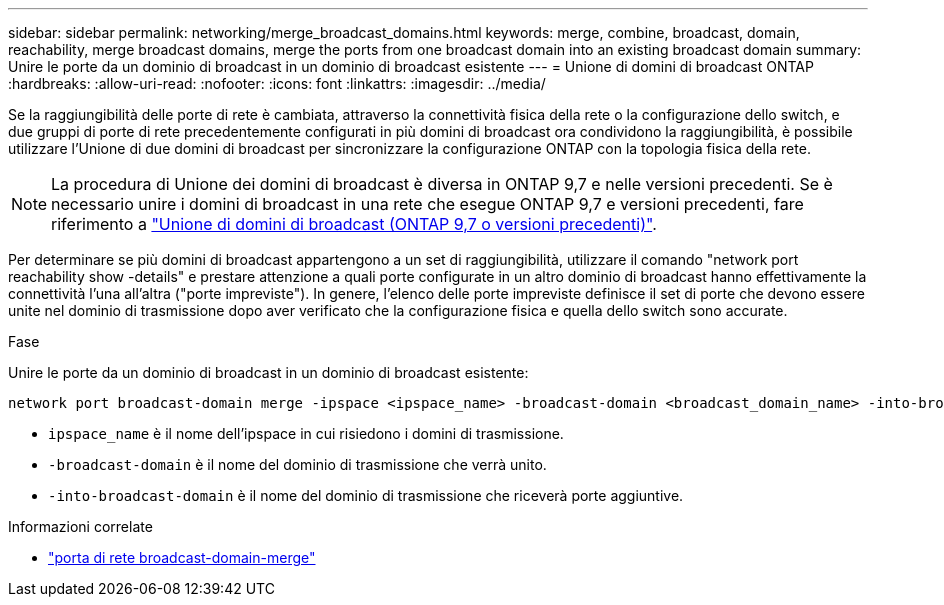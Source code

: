 ---
sidebar: sidebar 
permalink: networking/merge_broadcast_domains.html 
keywords: merge, combine, broadcast, domain, reachability, merge broadcast domains, merge the ports from one broadcast domain into an existing broadcast domain 
summary: Unire le porte da un dominio di broadcast in un dominio di broadcast esistente 
---
= Unione di domini di broadcast ONTAP
:hardbreaks:
:allow-uri-read: 
:nofooter: 
:icons: font
:linkattrs: 
:imagesdir: ../media/


[role="lead"]
Se la raggiungibilità delle porte di rete è cambiata, attraverso la connettività fisica della rete o la configurazione dello switch, e due gruppi di porte di rete precedentemente configurati in più domini di broadcast ora condividono la raggiungibilità, è possibile utilizzare l'Unione di due domini di broadcast per sincronizzare la configurazione ONTAP con la topologia fisica della rete.


NOTE: La procedura di Unione dei domini di broadcast è diversa in ONTAP 9,7 e nelle versioni precedenti. Se è necessario unire i domini di broadcast in una rete che esegue ONTAP 9,7 e versioni precedenti, fare riferimento a link:https://docs.netapp.com/us-en/ontap-system-manager-classic/networking-bd/merge_broadcast_domains97.html["Unione di domini di broadcast (ONTAP 9,7 o versioni precedenti)"^].

Per determinare se più domini di broadcast appartengono a un set di raggiungibilità, utilizzare il comando "network port reachability show -details" e prestare attenzione a quali porte configurate in un altro dominio di broadcast hanno effettivamente la connettività l'una all'altra ("porte impreviste"). In genere, l'elenco delle porte impreviste definisce il set di porte che devono essere unite nel dominio di trasmissione dopo aver verificato che la configurazione fisica e quella dello switch sono accurate.

.Fase
Unire le porte da un dominio di broadcast in un dominio di broadcast esistente:

....
network port broadcast-domain merge -ipspace <ipspace_name> -broadcast-domain <broadcast_domain_name> -into-broadcast-domain <broadcast_domain_name>
....
* `ipspace_name` è il nome dell'ipspace in cui risiedono i domini di trasmissione.
* `-broadcast-domain` è il nome del dominio di trasmissione che verrà unito.
* `-into-broadcast-domain` è il nome del dominio di trasmissione che riceverà porte aggiuntive.


.Informazioni correlate
* link:https://docs.netapp.com/us-en/ontap-cli/network-port-broadcast-domain-merge.html["porta di rete broadcast-domain-merge"^]

